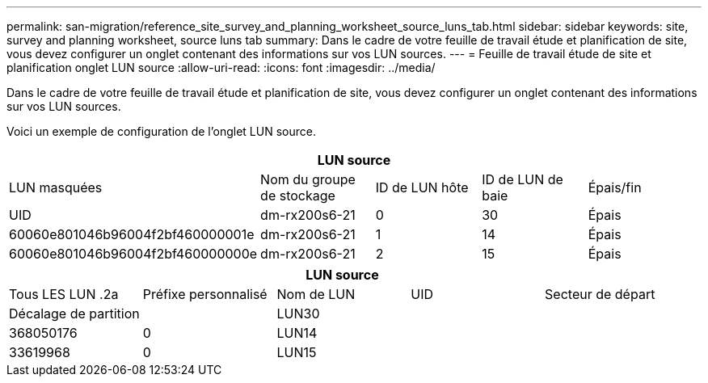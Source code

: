 ---
permalink: san-migration/reference_site_survey_and_planning_worksheet_source_luns_tab.html 
sidebar: sidebar 
keywords: site, survey and planning worksheet, source luns tab 
summary: Dans le cadre de votre feuille de travail étude et planification de site, vous devez configurer un onglet contenant des informations sur vos LUN sources. 
---
= Feuille de travail étude de site et planification onglet LUN source
:allow-uri-read: 
:icons: font
:imagesdir: ../media/


[role="lead"]
Dans le cadre de votre feuille de travail étude et planification de site, vous devez configurer un onglet contenant des informations sur vos LUN sources.

Voici un exemple de configuration de l'onglet LUN source.

|===
5+| LUN source 


 a| 
LUN masquées



 a| 
Nom du groupe de stockage
 a| 
ID de LUN hôte
 a| 
ID de LUN de baie
 a| 
Épais/fin
 a| 
UID



 a| 
dm-rx200s6-21
 a| 
0
 a| 
30
 a| 
Épais
 a| 
60060e801046b96004f2bf460000001e



 a| 
dm-rx200s6-21
 a| 
1
 a| 
14
 a| 
Épais
 a| 
60060e801046b96004f2bf460000000e



 a| 
dm-rx200s6-21
 a| 
2
 a| 
15
 a| 
Épais
 a| 
60060e801046b96004f2bf460000000f

|===
|===
5+| LUN source 


 a| 
Tous LES LUN .2a
| Préfixe personnalisé 


 a| 
Nom de LUN
 a| 
UID
 a| 
Secteur de départ
 a| 
Décalage de partition
 a| 



| LUN30  a| 
 a| 
 a| 
368050176
 a| 
0



 a| 
LUN14
 a| 
 a| 
 a| 
33619968
 a| 
0



 a| 
LUN15
 a| 
 a| 
 a| 
33619968
 a| 
0

|===